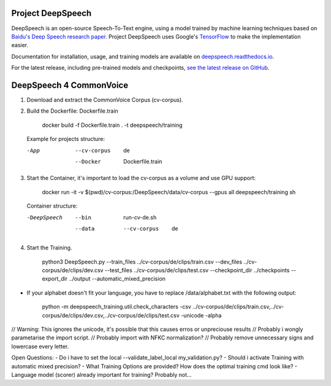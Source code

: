 Project DeepSpeech
==================


.. image:: https://readthedocs.org/projects/deepspeech/badge/?version=latest
   :target: https://deepspeech.readthedocs.io/?badge=latest
   :alt: Documentation

.. image:: https://github.com/mozilla/DeepSpeech/actions/workflows/lint.yml/badge.svg
   :target: https://github.com/mozilla/DeepSpeech/actions/workflows/lint.yml
   :alt: Linters

.. image:: https://github.com/mozilla/DeepSpeech/actions/workflows/docker.yml/badge.svg
   :target: https://github.com/mozilla/DeepSpeech/actions/workflows/docker.yml
   :alt: Docker Images


DeepSpeech is an open-source Speech-To-Text engine, using a model trained by machine learning techniques based on `Baidu's Deep Speech research paper <https://arxiv.org/abs/1412.5567>`_. Project DeepSpeech uses Google's `TensorFlow <https://www.tensorflow.org/>`_ to make the implementation easier.

Documentation for installation, usage, and training models are available on `deepspeech.readthedocs.io <https://deepspeech.readthedocs.io/?badge=latest>`_.

For the latest release, including pre-trained models and checkpoints, `see the latest release on GitHub <https://github.com/mozilla/DeepSpeech/releases/latest>`_.


DeepSpeech 4 CommonVoice
==================
1. Download and extract the CommonVoice Corpus (cv-corpus).
2. Build the Dockerfile: Dockerfile.train 

      docker build -f Dockerfile.train . -t deepspeech/training

   Example for projects structure:

   -App
      --cv-corpus
         de
      --Docker
         Dockerfile.train

3. Start the Container, it's important to load the cv-corpus as a volume and use GPU support:

      docker run -it -v $(pwd)/cv-corpus:/DeepSpeech/data/cv-corpus --gpus all deepspeech/training sh

   Container structure:

   -DeepSpeech
      --bin
         run-cv-de.sh
      --data
         --cv-corpus
            de

4. Start the Training.

      python3 DeepSpeech.py --train_files ../cv-corpus/de/clips/train.csv --dev_files ../cv-corpus/de/clips/dev.csv --test_files ../cv-corpus/de/clips/test.csv --checkpoint_dir ../checkpoints --export_dir ../output --automatic_mixed_precision

- If your alphabet doesn't fit your language, you have to replace /data/alphabet.txt with the following output:

   python -m deepspeech_training.util.check_characters -csv ../cv-corpus/de/clips/train.csv,../cv-corpus/de/clips/dev.csv,../cv-corpus/de/clips/test.csv -unicode -alpha

// Warning: This ignores the unicode, it's possible that this causes erros or unpreciouse results 
// Probably i wongly parametarise the import script.
// Probably import with NFKC normalization?
// Probably remove unnecessary signs and lowercase every letter.

Open Questions:
- Do i have to set the local --validate_label_local my_validation.py? 
- Should i activate Training with automatic mixed precision? 
- What Training Options are provided? How does the optimal training cmd look like? 
- Language model (scorer) already important for training? Probably not...